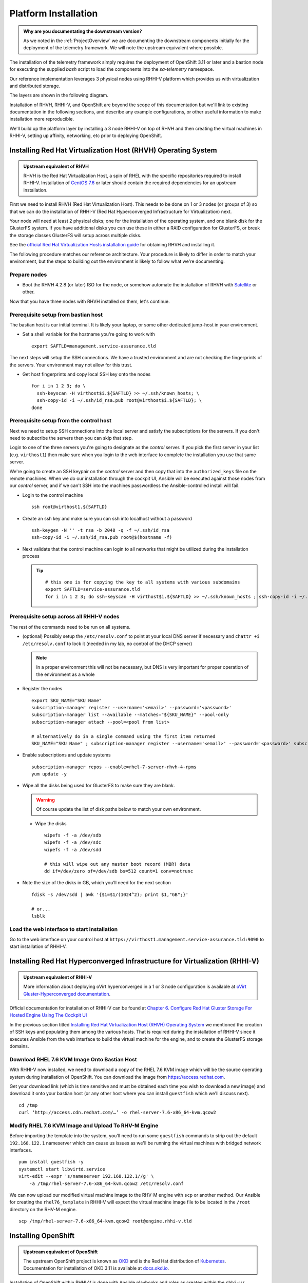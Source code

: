 =====================
Platform Installation
=====================

.. admonition:: Why are you documentating the downstream version?

    As we noted in the :ref:`ProjectOverview` we are documenting the downstream
    components initially for the deployment of the telemetry framework. We will
    note the upstream equivalent where possible.

The installation of the telemetry framework simply requires the deployment of
OpenShift 3.11 or later and a bastion node for executing the supplied `bash`
script to load the components into the `sa-telemetry` namespace.

Our reference implementation leverages 3 physical nodes using RHHI-V platform
which provides us with virtualization and distributed storage.

The layers are shown in the following diagram.

.. image:: imgs/saf_high_level_overview.png

Installation of RHVH, RHHI-V, and OpenShift are beyond the scope of this
documentation but we'll link to existing documentation in the following
sections, and describe any example configurations, or other useful information
to make installation more reproducible.

We'll build up the platform layer by installing a 3 node RHHI-V on top of RHVH
and then creating the virtual machines in RHHI-V, setting up affinity,
networking, etc prior to deploying OpenShift.

Installing Red Hat Virtualization Host (RHVH) Operating System
==============================================================

.. admonition:: Upstream equivalent of RHVH

    RHVH is the Red Hat Virtualization Host, a spin of RHEL with the specific
    repositories required to install RHHI-V. Installation of `CentOS 7.6
    <https://centos.org>`__ or later should contain the required dependencies
    for an upstream installation.

First we need to install RHVH (Red Hat Virtualization Host). This needs to be
done on 1 or 3 nodes (or groups of 3) so that we can do the installation of
RHHI-V (Red Hat Hyperconverged Infrastructure for Virtualization) next.

Your node will need at least 2 physical disks; one for the installation of the
operating system, and one blank disk for the GlusterFS system. If you have
additional disks you can use these in either a RAID configuration for
GlusterFS, or break the storage classes GlusterFS will setup across multiple
disks.

See the `official Red Hat Virtualization Hosts installation guide
<https://access.redhat.com/documentation/en-us/red_hat_virtualization/4.2/html/installation_guide/red_hat_virtualization_hosts>`__
for obtaining RHVH and installing it.

The following procedure matches our reference architecture. Your procedure is
likely to differ in order to match your environment, but the steps to building
out the environment is likely to follow what we're documenting.

Prepare nodes
-------------

* Boot the RHVH 4.2.8 (or later) ISO for the node, or somehow automate the
  installation of RHVH with `Satellite
  <https://access.redhat.com/documentation/en-us/red_hat_satellite/6.5/>`__ or
  other.

Now that you have three nodes with RHVH installed on them, let's continue.

Prerequisite setup from bastian host
------------------------------------

The bastian host is our initial terminal. It is likely your laptop, or some
other dedicated jump-host in your environment.

* Set a shell variable for the hostname you're going to work with
  ::

    export SAFTLD=management.service-assurance.tld

The next steps will setup the SSH connections. We have a trusted environment
and are not checking the fingerprints of the servers. Your environment may not
allow for this trust.

* Get host fingerprints and copy local SSH key onto the nodes
  ::

      for i in 1 2 3; do \
        ssh-keyscan -H virthost$i.${SAFTLD} >> ~/.ssh/known_hosts; \
        ssh-copy-id -i ~/.ssh/id_rsa.pub root@virthost$i.${SAFTLD}; \
      done


Prerequisite setup from the control host
----------------------------------------

Next we need to setup SSH connections into the local server and satisfy the
subscriptions for the servers. If you don't need to subscribe the servers then
you can skip that step.

Login to one of the three servers you're going to designate as the *control*
server. If you pick the first server in your list (e.g. ``virthost1``) then
make sure when you login to the web interface to complete the installation you
use that same server.

We're going to create an SSH keypair on the *control* server and then copy that
into the ``authorized_keys`` file on the remote machines. When we do our
installation through the cockpit UI, Ansible will be executed against those
nodes from our *control* server, and if we can't SSH into the machines
passwordless the Ansible-controlled install will fail.


* Login to the control machine
  ::

    ssh root@virthost1.${SAFTLD}

* Create an ssh key and make sure you can ssh into localhost without a password
  ::

    ssh-keygen -N '' -t rsa -b 2048 -q -f ~/.ssh/id_rsa
    ssh-copy-id -i ~/.ssh/id_rsa.pub root@$(hostname -f)

* Next validate that the control machine can login to all networks that might
  be utilized during the installation process

  .. tip::
     ::

        # this one is for copying the key to all systems with various subdomains
        export SAFTLD=service-assurance.tld
        for i in 1 2 3; do ssh-keyscan -H virthost$i.${SAFTLD} >> ~/.ssh/known_hosts ; ssh-copy-id -i ~/.ssh/id_rsa root@virthost$i.${SAFTLD}; done

Prerequisite setup across all RHHI-V nodes
------------------------------------------

The rest of the commands need to be run on all systems.

* (optional) Possibly setup the ``/etc/resolv.conf`` to point at your local DNS
  server if necessary and ``chattr +i /etc/resolv.conf`` to lock it (needed in
  my lab, no control of the DHCP server)

  .. note::
     In a proper environment this will not be necessary, but DNS is very
     important for proper operation of the environment as a whole

* Register the nodes
  ::

    export SKU_NAME="SKU Name"
    subscription-manager register --username='<email>' --password='<password>'
    subscription-manager list --available --matches="${SKU_NAME}" --pool-only
    subscription-manager attach --pool=<pool from list>

    # alternatively do in a single command using the first item returned
    SKU_NAME="SKU Name" ; subscription-manager register --username='<email>' --password='<password>' subscription-manager attach --pool=$(subscription-manager list --available --matches="${SKU_NAME}" --pool-only | head -n1)

* Enable subscriptions and update systems
  ::

    subscription-manager repos --enable=rhel-7-server-rhvh-4-rpms
    yum update -y

* Wipe all the disks being used for GlusterFS to make sure they are blank.

  .. warning:: Of course update the list of disk paths below to match your own
     environment.

  * Wipe the disks
    ::

        wipefs -f -a /dev/sdb
        wipefs -f -a /dev/sdc
        wipefs -f -a /dev/sdd

        # this will wipe out any master boot record (MBR) data
        dd if=/dev/zero of=/dev/sdb bs=512 count=1 conv=notrunc

* Note the size of the disks in GB, which you’ll need for the next section
  ::

    fdisk -s /dev/sdd | awk '{$1=$1/(1024^2); print $1,"GB";}'

    # or...
    lsblk

Load the web interface to start installation
--------------------------------------------

Go to the web interface on your control host at
``https://virthost1.management.service-assurance.tld:9090`` to start
installation of RHHI-V.

Installing Red Hat Hyperconverged Infrastructure for Virtualization (RHHI-V)
============================================================================

.. admonition:: Upstream equivalent of RHHI-V

    More information about deploying oVirt hyperconverged in a 1 or 3 node
    configuration is available at `oVirt Gluster-Hyperconverged documentation
    <https://ovirt.org/documentation/gluster-hyperconverged/chap-Introduction.html>`__.

Official documentation for installation of RHHI-V can be found at `Chapter 6.
Configure Red Hat Gluster Storage For Hosted Engine Using The Cockpit UI
<https://access.redhat.com/documentation/en-us/red_hat_hyperconverged_infrastructure_for_virtualization/1.5/html/deploying_red_hat_hyperconverged_infrastructure_for_virtualization/task-config-rhgs-using-cockpit>`__

In the previous section titled `Installing Red Hat Virtualization Host (RHVH)
Operating System`_ we mentioned the creation of SSH keys and populating them
among the various hosts. That is required during the installation of RHHI-V
since it executes Ansible from the web interface to build the virtual machine
for the engine, and to create the GlusterFS storage domains.

Download RHEL 7.6 KVM Image Onto Bastian Host
---------------------------------------------

With RHHI-V now installed, we need to download a copy of the RHEL 7.6 KVM image
which will be the source operating system during installation of OpenShift. You
can download the image from `https://access.redhat.com
<https://access.redhat.com/downloads/content/69/ver=/rhel---7/7.6/x86_64/product-software>`_.

Get your download link (which is time sensitive and must be obtained each time
you wish to download a new image) and download it onto your bastian host (or
any other host where you can install ``guestfish`` which we'll discuss next).
::

    cd /tmp
    curl ‘http://access.cdn.redhat.com/…’ -o rhel-server-7.6-x86_64-kvm.qcow2

Modify RHEL 7.6 KVM Image and Upload To RHV-M Engine
----------------------------------------------------

Before importing the template into the system, you’ll need to run some
``guestfish`` commands to strip out the default ``192.168.122.1`` nameserver
which can cause us issues as we'll be running the virtual machines with bridged
network interfaces.
::

    yum install guestfish -y
    systemctl start libvirtd.service
    virt-edit --expr 's/nameserver 192.168.122.1//g' \
        -a /tmp/rhel-server-7.6-x86_64-kvm.qcow2 /etc/resolv.conf

We can now upload our modified virtual machine image to the RHV-M engine with
``scp`` or another method. Our Ansible for creating the ``rhel76_template`` in
RHHI-V will expect the virtual machine image file to be located in the
``/root`` directory on the RHV-M engine.
::

    scp /tmp/rhel-server-7.6-x86_64-kvm.qcow2 root@engine.rhhi-v.tld

Installing OpenShift
====================

.. admonition:: Upstream equivalent of OpenShift

    The upstream OpenShift project is known as `OKD <https://okd.io>`__ and is
    the Red Hat distribution of `Kubernetes <https://kubernetes.io>`__.
    Documentation for installation of OKD 3.11 is available at `docs.okd.io
    <https://docs.okd.io/3.11/welcome/index.html>`__.

Installation of OpenShift within RHHI-V is done with Ansible playbooks and
roles as created within the ``rhhi-v/`` subdirectory of the
``telemetry-framework`` repository.

The first step is creating an inventory file that will result in the creation
of the virtual machines within the RHHI-V environment and then subsequently
execute ``openshift-ansible`` to install the OpenShift platform within the
virtual machines.

Both upstream and downstream deployment methods use the same automation and the
primary difference is that when installing the downstream version of OpenShift
an extra variables file will be required that contains the information for
registration of OpenShift and pulling the components from another repository.

Creating Virtual Machine and OpenShift Inventory Files
------------------------------------------------------

A few example inventory files for our lab configuration exist within the
``rhhi-v/inventory/`` directory. We'll create a new inventory configuration
based on a working example.

On your bastian host clone the `telemetry-framework
<https://github.com/redhat-service-assurance/telemetry-framework>`__ repository
and create a new directory in the ``rhhi-v/inventory/`` directory.
::

    mkdir -p ~/src/github.com/redhat-service-assurance
    cd ~/src/github.com/redhat-service-assurance
    git clone https://github.com/redhat-service-assurance/telemetry-framework
    cd telemetry-framework/rhhi-v
    mkdir inventory/my_lab

With our new directory created, we need two inventory files to deploy our
infrastructure on top of RHHI-V; ``hosts.yml`` and ``openshift.yml``.

The ``hosts.yml`` file will contain the information required to instantiate and
configure the virtual machines in RHHI-V in preparation for our OpenShift
installation.

Virtual Machines Inventory File
~~~~~~~~~~~~~~~~~~~~~~~~~~~~~~~

The ``hosts.yml`` file is relatively long, but most of it is boilerplate that
you can use to build out your own hosts file. An example inventory file is
available in ``rhhi-v/inventory/nfvha-lab/hosts.yml``.

OpenShift Inventory File
~~~~~~~~~~~~~~~~~~~~~~~~

The ``openshift.inventory`` file is used by ``openshift-ansible`` to configure
your OpenShift cluster. An example ``openshift.inventory`` file that works with
the ``hosts.yml`` file for creating the virtual machines, is available in the
``rhhi-v/inventory/nfvha-lab/openshift.inventory`` file.

Create Variables Files
~~~~~~~~~~~~~~~~~~~~~~

We need a file that contains our login information for registering our RHEL
virtual machines.

Importing RHEL 7.6 Template Into RHHI-V
---------------------------------------

.. code-block:: bash

   ansible-galaxy install -r requirements.yml
   ansible-playbook -i inventory/nfvha-lab/ \
        --ask-vault-pass playbooks/rhel-template.yml


Instantiate The OpenShift Cluster on RHHI-V
-------------------------------------------

.. code-block:: bash

    # make sure you edit your inventory files first
    cd telemetry-framework/rhhi-v/
    ansible-playbook -i inventory/nfvha-lab/ \
        --ask-vault-pass -e “@./vars/rhsub.vars” playbooks/vm-infra.yml

